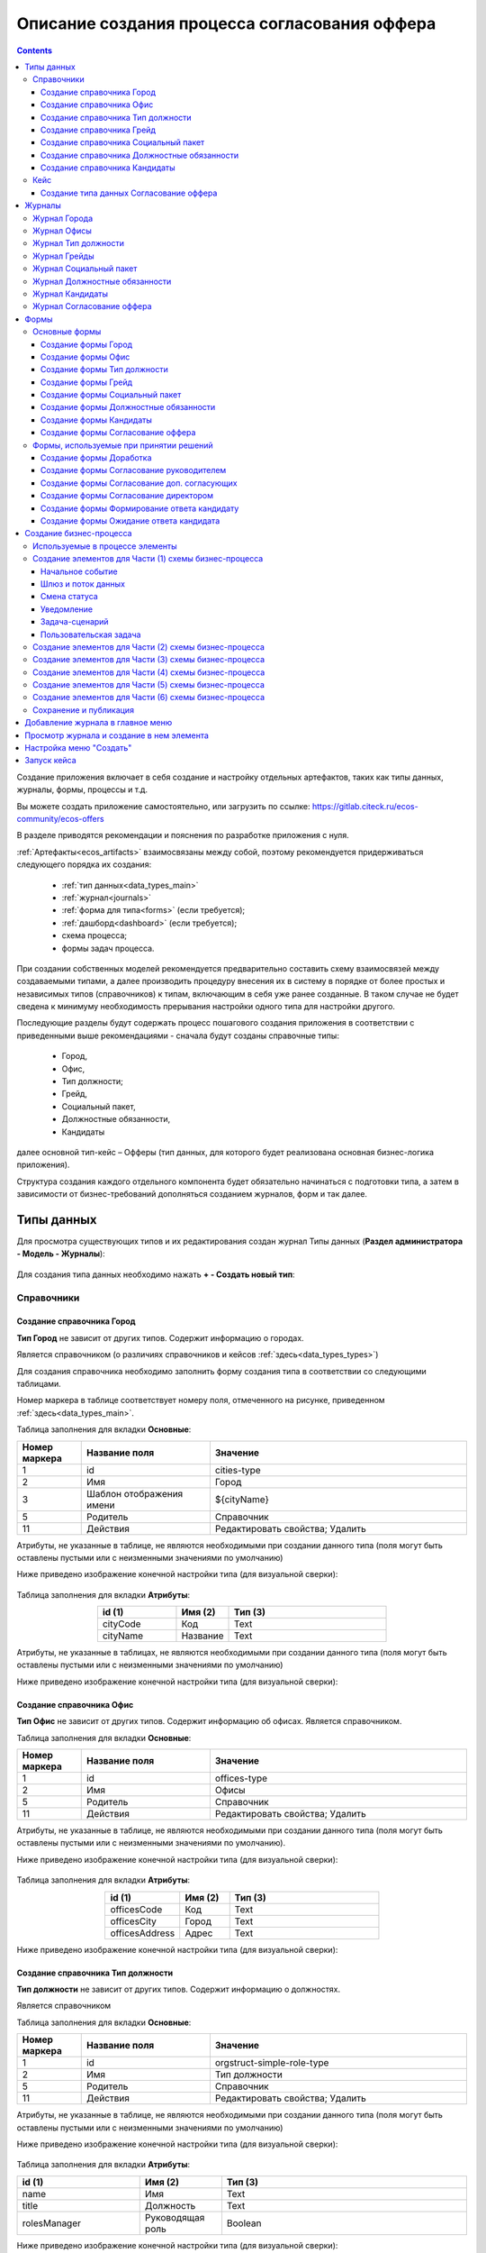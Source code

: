 Описание создания процесса согласования оффера
================================================

.. contents::
		:depth: 6


Создание приложения включает в себя создание и настройку отдельных артефактов, таких как типы данных, журналы, формы, процессы и т.д.

Вы можете создать приложение самостоятельно, или загрузить по ссылке: https://gitlab.citeck.ru/ecos-community/ecos-offers 

В разделе приводятся рекомендации и пояснения по разработке приложения с нуля.

:ref:`Артефакты<ecos_artifacts>` взаимосвязаны между собой, поэтому рекомендуется придерживаться следующего порядка их создания:

    - :ref:`тип данных<data_types_main>`

    - :ref:`журнал<journals>`

    - :ref:`форма для типа<forms>` (если требуется);

    - :ref:`дашборд<dashboard>` (если требуется);

    - схема процесса;

    - формы задач процесса.

При создании собственных моделей рекомендуется предварительно составить схему взаимосвязей между создаваемыми типами, а далее производить процедуру внесения их в систему в порядке от более простых и независимых типов (справочников) к типам, включающим в себя уже ранее созданные. В таком случае не будет сведена к минимуму необходимость прерывания настройки одного типа для настройки другого. 

Последующие разделы будут содержать процесс пошагового создания приложения в соответствии с приведенными выше рекомендациями -  сначала будут созданы справочные типы:

    - Город,

    - Офис,

    - Тип должности;

    - Грейд,

    - Социальный пакет,

    - Должностные обязанности,

    - Кандидаты

далее основной тип-кейс – Офферы (тип данных, для которого будет реализована основная бизнес-логика приложения).

Структура создания каждого отдельного компонента будет обязательно начинаться с подготовки типа, а затем в зависимости от бизнес-требований дополняться созданием журналов, форм и так далее.

.. _types_offer:

Типы данных
------------

Для просмотра существующих типов и их редактирования создан журнал Типы данных (**Раздел администратора - Модель - Журналы**):

 .. image:: _static/offer/type_new_1.png
       :width: 600
       :align: center

Для создания типа данных необходимо нажать **+ - Создать новый тип**:

 .. image:: _static/offer/type_new_2.png
       :width: 600
       :align: center

.. _dataset_sample:

Справочники
~~~~~~~~~~~~

Создание справочника Город
""""""""""""""""""""""""""""

**Тип Город** не зависит от других типов. Содержит информацию о городах.

Является справочником (о различиях справочников и кейсов :ref:`здесь<data_types_types>`)

Для создания справочника необходимо заполнить форму создания типа в соответствии со следующими таблицами.

Номер маркера в таблице соответствует номеру поля, отмеченного на рисунке, приведенном :ref:`здесь<data_types_main>`.

Таблица заполнения для вкладки **Основные**:

.. csv-table::
   :header: "Номер маркера", "Название поля", "Значение"
   :widths: 5, 10, 20
   :align: center
   :class: tight-table 

        1,id,cities-type
        2,Имя,Город
        3,Шаблон отображения имени,${cityName}
        5,Родитель,Справочник
        11,Действия, Редактировать свойства; Удалить

Атрибуты, не указанные в таблице, не являются необходимыми при создании данного типа (поля могут быть оставлены пустыми или с неизменными значениями по умолчанию)

Ниже приведено изображение конечной настройки типа (для визуальной сверки):

 .. image:: _static/offer/type_1.png
       :width: 600
       :align: center

Таблица заполнения для вкладки **Атрибуты**:

.. csv-table::
   :header: "id (1)", "Имя (2)", "Тип (3)"
   :widths: 15, 10, 30
   :align: center
   :class: tight-table 

        cityCode,Код,Text
        cityName,Название,Text

Атрибуты, не указанные в таблицах, не являются необходимыми при создании данного типа (поля могут быть оставлены пустыми или с неизменными значениями по умолчанию)

Ниже приведено изображение конечной настройки типа (для визуальной сверки):

 .. image:: _static/offer/type_2.png
       :width: 600
       :align: center

Создание справочника Офис
""""""""""""""""""""""""""""

**Тип Офис** не зависит от других типов. Содержит информацию об офисах. Является справочником. 

Таблица заполнения для вкладки **Основные**:

.. csv-table::
   :header: "Номер маркера", "Название поля", "Значение"
   :widths: 5, 10, 20
   :align: center
   :class: tight-table    

        1,id,offices-type
        2,Имя,Офисы
        5,Родитель,Справочник
        11,Действия, Редактировать свойства; Удалить

Атрибуты, не указанные в таблице, не являются необходимыми при создании данного типа (поля могут быть оставлены пустыми или с неизменными значениями по умолчанию).

Ниже приведено изображение конечной настройки типа (для визуальной сверки):

 .. image:: _static/offer/type_3.png
       :width: 600
       :align: center

Таблица заполнения для вкладки **Атрибуты**:

.. csv-table::
   :header: "id (1)", "Имя (2)", "Тип (3)"
   :widths: 15, 10, 30
   :align: center
   :class: tight-table 

        officesCode,Код,Text
        officesCity,Город,Text
        officesAddress,Адрес,Text

Ниже приведено изображение конечной настройки типа (для визуальной сверки):

 .. image:: _static/offer/type_4.png
       :width: 600
       :align: center

Создание справочника Тип должности
""""""""""""""""""""""""""""""""""""

**Тип должности** не зависит от других типов. Содержит информацию о должностях.

Является справочником 

Таблица заполнения для вкладки **Основные**:

.. csv-table::
   :header: "Номер маркера", "Название поля", "Значение"
   :widths: 5, 10, 20
   :align: center
   :class: tight-table 

        1,id,orgstruct-simple-role-type
        2,Имя,Тип должности
        5,Родитель,Справочник
        11,Действия, Редактировать свойства; Удалить

Атрибуты, не указанные в таблице, не являются необходимыми при создании данного типа (поля могут быть оставлены пустыми или с неизменными значениями по умолчанию)

Ниже приведено изображение конечной настройки типа (для визуальной сверки):

  .. image:: _static/offer/type_5.png
       :width: 600
       :align: center

Таблица заполнения для вкладки **Атрибуты**:

.. csv-table::
   :header: "id (1)", "Имя (2)", "Тип (3)"
   :widths: 15, 10, 30
   :align: center
   :class: tight-table 

        name,Имя,Text
        title,Должность,Text
        rolesManager,Руководящая роль,Boolean

Ниже приведено изображение конечной настройки типа (для визуальной сверки):

  .. image:: _static/offer/type_6.png
       :width: 600
       :align: center

Создание справочника Грейд
""""""""""""""""""""""""""""""""""""

**Тип Грейд** зависит от ранее созданного типа Типы должности (обратить внимание на задание ассоциативного атрибута). Содержит информацию о грейдах.

Является справочником. 

Таблица заполнения для вкладки **Основные**:

.. csv-table::
   :header: "Номер маркера", "Название поля", "Значение"
   :widths: 5, 10, 20
   :align: center
   :class: tight-table 

   1,id,hr-grades-type
   2,Имя,Грейды
   5,Родитель,Справочник
   11,Действия, Редактировать свойства; Удалить

Атрибуты, не указанные в таблице, не являются необходимыми при создании данного типа (поля могут быть оставлены пустыми или с неизменными значениями по умолчанию)

Ниже приведено изображение конечной настройки типа (для визуальной сверки):

  .. image:: _static/offer/type_7.png
       :width: 600
       :align: center

Таблица заполнения для вкладки **Атрибуты**:

.. csv-table::
   :header: "id (1)", "Имя (2)", "Тип (3)"
   :widths: 15, 10, 30
   :align: center
   :class: tight-table 

    gradesSimpleRoleTypeAssoc,Должность,Association По кнопке «Настроить» выбрать тип «Тип должности»
    gradesNumber,Номер,Text
    gradesRequirements,Требования к сотруднику,Text
    gradesResponsibilities,Обязанности,Text
    gradesSalary,Вилка оклада,Text
    gradesPrize,Премия,Text

Ниже приведено изображение конечной настройки типа (для визуальной сверки):

  .. image:: _static/offer/type_8.png
       :width: 600
       :align: center

Создание справочника Социальный пакет
""""""""""""""""""""""""""""""""""""""

**Тип Социальный пакет** не зависит от других типов. Содержит информацию о социальном пакете. Является справочником. 

Таблица заполнения для вкладки **Основные**:

.. csv-table::
   :header: "Номер маркера", "Название поля", "Значение"
   :widths: 5, 10, 20
   :align: center
   :class: tight-table 

   1,id,offer-social-package-type
   2,Имя,Социальный пакет
   5,Родитель,Справочник
   11,Действия, Редактировать свойства; Удалить

Атрибуты, не указанные в таблице, не являются необходимыми при создании данного типа (поля могут быть оставлены пустыми или с неизменными значениями по умолчанию).

Ниже приведено изображение конечной настройки типа (для визуальной сверки):

  .. image:: _static/offer/type_9.png
       :width: 600
       :align: center

Таблица заполнения для вкладки **Атрибуты**:

.. csv-table::
   :header: "id (1)", "Имя (2)", "Тип (3)"
   :widths: 15, 10, 30
   :align: center
   :class: tight-table 

    socialPackage,Соц.пакет,Text

Ниже приведено изображение конечной настройки типа (для визуальной сверки):

  .. image:: _static/offer/type_10.png
       :width: 600
       :align: center

Создание справочника Должностные обязанности
""""""""""""""""""""""""""""""""""""""""""""""

**Тип Должностные обязанности** не зависит от других типов. Содержит информацию о должностных обязанностях..

Является справочником. 

Таблица заполнения для вкладки **Основные**:

.. csv-table::
   :header: "Номер маркера", "Название поля", "Значение"
   :widths: 5, 10, 20
   :align: center
   :class: tight-table 

        1,id,offer-responsibilities-type
        2,Имя,Должностные обязанности
        5,Родитель,Справочник
        11,Действия, Редактировать свойства; Удалить

Атрибуты, не указанные в таблице, не являются необходимыми при создании данного типа (поля могут быть оставлены пустыми или с неизменными значениями по умолчанию)

Ниже приведено изображение конечной настройки типа (для визуальной сверки):

  .. image:: _static/offer/type_11.png
       :width: 600
       :align: center

Таблица заполнения для вкладки **Атрибуты**:

.. csv-table::
   :header: "id (1)", "Имя (2)", "Тип (3)"
   :widths: 15, 10, 30
   :align: center
   :class: tight-table 

        responsibilitiesSimpleRoleTypeAssoc,Должность,Association По кнопке «Настроить» выбрать тип «Должность»
        responsibilitiesSubordination,Подчинение,Text

Ниже приведено изображение конечной настройки типа (для визуальной сверки):

  .. image:: _static/offer/type_12.png
       :width: 600
       :align: center

Создание справочника Кандидаты
""""""""""""""""""""""""""""""""

**Тип Кандидаты** зависит от ранее созданного типа Города (обратить внимание на задание ассоциативного атрибута). Содержит информацию о кандидатах, рассматриваемых для выдачи оффера.

Является справочником.  

Таблица заполнения для вкладки **Основные**:

.. csv-table::
   :header: "Номер маркера", "Название поля", "Значение"
   :widths: 5, 10, 20
   :align: center
   :class: tight-table 

        1,id,offer-candidates-type
        2,Имя,Кандидаты
        5,Родитель,Справочник
        11,Действия, Редактировать свойства; Удалить

Атрибуты, не указанные в таблице, не являются необходимыми при создании данного типа (поля могут быть оставлены пустыми или с неизменными значениями по умолчанию).

Ниже приведено изображение конечной настройки типа (для визуальной сверки):

  .. image:: _static/offer/type_13.png
       :width: 600
       :align: center

Таблица заполнения для вкладки **Атрибуты**:

.. csv-table::
   :header: "id (1)", "Имя (2)", "Тип (3)"
   :widths: 15, 10, 30
   :align: center
   :class: tight-table 

        candidatesCode,Код,Text
        candidatesLastName,Фамилия,Text
        candidatesFirstName,Имя,Text
        candidatesMiddleName,Отчество,Text
        candidatesBirthDate,День рождения,Date
        candidatesGender,Пол,Text
        candidatesCityAssoc,Город,Association По кнопке «Настроить» выбрать тип «Город»

Ниже приведено изображение конечной настройки типа (для визуальной сверки):

  .. image:: _static/offer/type_14.png
       :width: 600
       :align: center

Кейс
~~~~~

Присваивать номер можно автоматически. Для этого необходимо задать и настроить шаблон нумерации.

Для просмотра существующих шаблонов нумерации и их редактирования создан журнал Шаблоны нумерации (**Раздел администратора - Модель – Шаблоны нумерации**):

  .. image:: _static/offer/counter/count_1.png
       :width: 600
       :align: center

Для создания типа данных необходимо нажать **+ - Создать новый шаблон**: 

  .. image:: _static/offer/counter/count_2.png
       :width: 600
       :align: center

Заполнить открывшуюся форму:

  .. image:: _static/offer/counter/count_3.png
       :width: 600
       :align: center

.. csv-table::
   :header: "Номер маркера", "Название поля", "Значение"
   :widths: 5, 10, 20
   :align: center
   :class: tight-table 

     1,id,hr-offer-number-template
     2,Name,Offer Number Template
     3,Counter key,hr-offer-counter


Создание типа данных Согласование оффера
"""""""""""""""""""""""""""""""""""""""""""

**Тип Согласование оффера** является типом-кейс и зависит от ранее созданных справочников (о различиях справочников и кейсов :ref:`здесь<data_types_types>`)

Таблица заполнения для вкладки **Основные**:

.. csv-table::
   :header: "Номер маркера", "Название поля", "Значение"
   :widths: 5, 10, 20
   :align: center
   :class: tight-table 

     1,id,offer-type
     2,Имя,Согласование оффера
     3,Шаблон отображения имени,Оффер №${registrationNumber|fmt("000000")}
     4,Описание,Согласование оффера
     5,Родитель,Кейс
     8,Шаблон нумерации,Выбрать созданный выше hr-offer-number-template
     11,Действия, Редактировать свойства; Удалить

Атрибуты, не указанные в таблице, не являются необходимыми при создании данного типа (поля могут быть оставлены пустыми или с неизменными значениями по умолчанию)

Номер маркера в таблице соответствует номеру поля, отмеченного на рисунке, приведенном :ref:`здесь<data_types_main>`.

Ниже приведено изображение конечной настройки типа (для визуальной сверки):

  .. image:: _static/offer/type_15.png
       :width: 600
       :align: center

Таблица заполнения для вкладки **Атрибуты**:

.. csv-table::
   :header: "id (1)", "Имя (2)", "Тип (3)"
   :widths: 15, 10, 30
   :align: center
   :class: tight-table 

          registrationNumber,Регистрационный номер,Text
          offerIssueDate,Дата создания,Date
          regNumberCounter,Счетчик регномера,Text
          initiator,Инициатор,Person
          offerCandidate,Кандидат,Person
          offerPosition,Должность,Association По кнопке «Настроить» выбрать тип «Тип должности»
          offerSubdivision,Подразделение,Authority
          offerGrade,Грейд,Association По кнопке «Настроить» выбрать тип «Грейды»:
          offerOffice,Офис,Association По кнопке «Настроить» выбрать тип «Офисы»:
          offerComment,Комментарий,Text
          offerChief,Руководитель,Authority
          offerAdditionalChief,Доп. согласующий,Authority
          offerFeedback,Фидбэк по собеседованиям,Text
          offerSalaryAndPrize,Зарплатная вилка и премия,Text
          offerSubordination,Подчинение,Text
          offerSalary,Оклад,Number
          offerPrize,Премия,Text
          offerSchedule,График работы,Text
          content,Содержимое,Content
          offerDateWork,Дата выхода на работу,Date
          offerTaskComment,Комментарий к задаче,Text
          offerApproveStage,Номер этапа согласования,Number
          offerTaskComment,Комментарий по офферу,Text

Ниже приведено изображение конечной настройки типа (для визуальной сверки):

  .. image:: _static/offer/type_16.png
       :width: 600
       :align: center

Для настройки шаблона нумерации перейти:

  .. image:: _static/offer/counter/count_4.png
       :width: 600
       :align: center

Выбрать **тип** и **Storing type** как показано в примере, в поле **Template** заполнить **${_docNum|fmt("000000")}**, нажать **«Подтвердить»**.

  .. image:: _static/offer/counter/count_5.png
       :width: 600
       :align: center

.. _roles_offer:

Таблица заполнения для вкладки **Роли**:

.. csv-table::
   :header: "id (1)", "Название логики (2)", "Участники роли(3)", "Атрибуты(4)"
   :widths: 15, 10, 30, 30
   :align: center
   :class: tight-table 

          offer-initiator-role,Инициатор,Нет,Инициатор
          offer-chief-role,Руководитель,Нет,Руководитель
          offer-additional-chief-role,Доп. согласующий,Нет, Доп. согласующий
          offer-director-role,Директор, По кнопке «Выбрать» сотрудника из оргструктуры,
          offer-technologist-role,Технолог, По кнопке «Выбрать» сотрудника из оргструктуры,

Ниже приведено изображение конечной настройки типа (для визуальной сверки):

  .. image:: _static/offer/type_17.png
       :width: 600
       :align: center

Таблица заполнения для вкладки **Статусы**:

.. csv-table::
   :header: "id (1)", "Название логики (2)"
   :widths: 15, 10
   :align: center
   :class: tight-table 

          draft,Черновик
          hr-offer-approve,Согласование руководителем
          hr-offer-director-approve,Согласование директором
          hr-offer-additionaly-approve,Согласование доп. согласующим
          hr-offer-rework,Доработка
          hr-offer-feedback,Формирование ответа кандидату
          hr-offer-feedback-from-candidate,Ожидание ответа от кандидата
          hr-offer-reject,Кандидату отказано
          hr-offer-accept-offer,Оффер принят
          hr-offer-reject-offer,Оффер не принят

Ниже приведено изображение конечной настройки типа (для визуальной сверки):

  .. image:: _static/offer/type_18.png
       :width: 600
       :align: center

Для типа данных доступны :ref:`автоматически генерируемая форма и журнал<auto_journal_form>`

Ниже приведена информация по ручному созданию журналов и форм.


Журналы
--------

Для каждого созданного типа данных необходимо создать журнал. 

При создании типа данных по умолчанию создается связанный с ним журнал. Подробно об этом см. :ref:`Автоматически сгенерированный журнал<auto_journal>`

Ниже приведена информация по созданным журналам.

Журнал Города
~~~~~~~~~~~~~~~

Таблица заполнения для вкладки **Основные**:

.. csv-table::
   :header: "Номер маркера", "Название поля", "Значение"
   :widths: 15, 10, 10
   :align: center
   :class: tight-table 

     1,Идентификатор журнала,scan-cities
     2,Название журнала,Города
     3,Действия,Редактировать свойства; Удалить
     4,Тип данных,Город

.. csv-table::
   :header: "Id (5)", "Имя (6)", "Тип (3)"
   :widths: 15, 10, 10
   :align: center
   :class: tight-table 

     cityCode,Код,Текст
     cityName,Название,Текст

Ниже приведено изображение конечной настройки (для визуальной сверки):

  .. image:: _static/offer/journal_1.png
       :width: 600
       :align: center

Журнал Офисы
~~~~~~~~~~~~~~~~~~~~~~~~

Таблица заполнения для вкладки **Основные**:

.. csv-table::
   :header: "Номер маркера", "Название поля", "Значение"
   :widths: 15, 10, 10
   :align: center
   :class: tight-table 

     1,Идентификатор журнала,offer-offices-journal
     2,Название журнала,Офисы
     3,Действия,Редактировать свойства; Удалить
     4,Тип данных,Офисы

.. csv-table::
   :header: "Id (5)", "Имя (6)", "Тип (3)"
   :widths: 15, 10, 10
   :align: center
   :class: tight-table 

     officesCode,Код,Текст
     officesCity,Город,Текст
     officesAddress,Адрес,Текст

Ниже приведено изображение конечной настройки (для визуальной сверки):

  .. image:: _static/offer/journal_2.png
       :width: 600
       :align: center

Журнал Тип должности
~~~~~~~~~~~~~~~~~~~~~~~~~~~~~~~~

Таблица заполнения для вкладки **Основные**:

.. csv-table::
   :header: "Номер маркера", "Название поля", "Значение"
   :widths: 15, 10, 10
   :align: center
   :class: tight-table 

     1,Идентификатор журнала,orgstruct-simple-role-journal
     2,Название журнала,Тип должности
     3,Действия,Редактировать свойства; Удалить
     4,Тип данных,Тип должности

.. csv-table::
   :header: "Id (5)", "Имя (6)", "Тип (3)"
   :widths: 15, 10, 10
   :align: center
   :class: tight-table 

     name,Имя,Текст
     title,Должность,Текст
     rolesManager,Руководящая роль,Булево

Ниже приведено изображение конечной настройки (для визуальной сверки):

  .. image:: _static/offer/journal_3.png
       :width: 600
       :align: center

Журнал Грейды
~~~~~~~~~~~~~~~~~~~~~~~~~

Таблица заполнения для вкладки **Основные**:

.. csv-table::
   :header: "Номер маркера", "Название поля", "Значение"
   :widths: 15, 10, 10
   :align: center
   :class: tight-table 

     1,Идентификатор журнала,offer-grades-journal
     2,Название журнала,Грейды
     3,Действия,Редактировать свойства; Удалить
     4,Тип данных,Грейды

.. csv-table::
   :header: "Id (5)", "Имя (6)", "Тип (3)"
   :widths: 15, 10, 10
   :align: center
   :class: tight-table 

     gradesSimpleRoleTypeAssoc,Должность,Текст
     gradesNumber,Номер,Текст
     gradesRequirements,Требования к сотруднику,Текст
     gradesResponsibilities,Обязанности,Текст
     gradesSalary,Вилка окладов,Текст
     gradesPrize,Премия,Текст

Ниже приведено изображение конечной настройки (для визуальной сверки):

  .. image:: _static/offer/journal_4.png
       :width: 600
       :align: center

Журнал Социальный пакет
~~~~~~~~~~~~~~~~~~~~~~~~~~~~~~~~~~~

Таблица заполнения для вкладки **Основные**:

.. csv-table::
   :header: "Номер маркера", "Название поля", "Значение"
   :widths: 15, 10, 10
   :align: center
   :class: tight-table 

     1,Идентификатор журнала,offer-social-package-journal
     2,Название журнала,Социальный пакет
     3,Действия,Редактировать свойства; Удалить
     4,Тип данных,Социальный пакет

.. csv-table::
   :header: "Id (5)", "Имя (6)", "Тип (3)"
   :widths: 15, 10, 10
   :align: center
   :class: tight-table 

     socialPackage,Соц.пакет,Текст

Ниже приведено изображение конечной настройки (для визуальной сверки):

  .. image:: _static/offer/journal_5.png
       :width: 600
       :align: center

Журнал Должностные обязанности
~~~~~~~~~~~~~~~~~~~~~~~~~~~~~~~~~~~~~~~~~~

Таблица заполнения для вкладки **Основные**:

.. csv-table::
   :header: "Номер маркера", "Название поля", "Значение"
   :widths: 15, 10, 10
   :align: center
   :class: tight-table 

     1,Идентификатор журнала,offer-responsibilities-journal
     2,Название журнала,Должностные обязанности
     3,Действия,Редактировать свойства; Удалить
     4,Тип данных,Должностные обязанности

.. csv-table::
   :header: "Id (5)", "Имя (6)", "Тип (3)"
   :widths: 15, 10, 10
   :align: center
   :class: tight-table 

     responsibilitiesSimpleRoleTypeAssoc,Должность,Текст
     responsibilitiesSubordination,Подчинение,Текст

Ниже приведено изображение конечной настройки (для визуальной сверки):

  .. image:: _static/offer/journal_6.png
       :width: 600
       :align: center

Журнал Кандидаты
~~~~~~~~~~~~~~~~~~~~~~~~~~~~

Таблица заполнения для вкладки **Основные**:

.. csv-table::
   :header: "Номер маркера", "Название поля", "Значение"
   :widths: 15, 10, 10
   :align: center
   :class: tight-table 

     1,Идентификатор журнала,offer-candidates-journal
     2,Название журнала,Кандидаты
     3,Действия,Редактировать свойства; Удалить
     4,Тип данных,Кандидаты

.. csv-table::
   :header: "Id (5)", "Имя (6)", "Тип (3)"
   :widths: 15, 10, 10
   :align: center
   :class: tight-table 

     candidatesCode,Код,Текст
     candidatesLastName,Фамилия,Текст
     candidatesFirstName,Имя,Текст
     candidatesMiddleName,Отчество,Текст
     candidatesBirthDate,Дата рождения,Дата
     candidatesGender,Пол,Текст
     candidatesCityAssoc,Город,Ассоциация

Ниже приведено изображение конечной настройки (для визуальной сверки):

  .. image:: _static/offer/journal_7.png
       :width: 600
       :align: center

Журнал Согласование оффера
~~~~~~~~~~~~~~~~~~~~~~~~~~~~~~~~~~~~~

Таблица заполнения для вкладки **Основные**:

.. csv-table::
   :header: "Номер маркера", "Название поля", "Значение"
   :widths: 15, 10, 10
   :align: center
   :class: tight-table 

     1,Идентификатор журнала,offer-journal
     2,Название журнала,Согласование оффера
     3,Действия,Редактировать свойства; Удалить
     4,Тип данных,Согласование оффера

.. csv-table::
   :header: "Id (5)", "Имя (6)", "Тип (3)"
   :widths: 15, 10, 10
   :align: center
   :class: tight-table 

     _created,Дата создания,Дата
     registrationNumber,Регистрационный номер,Текст
     offerCandidate,Кандидат,Ассоциация
     offerPosition,Должность,Ассоциация
     offerSubdivision,Подразделение,Ассоциация
     offerGrade,Грейд,Ассоциация
     initiator,Инициатор,Группа или человек

Ниже приведено изображение конечной настройки (для визуальной сверки):

  .. image:: _static/offer/journal_8.png
       :width: 600
       :align: center

Формы
-------

Далее для созданных типов данных создаем формы в редакторе форм. 

При создании типа данных по умолчанию создается связанная с ними форма. Подробно об этом см. :ref:`Автоматически сгенерированная форма<auto_form>`

Ниже приведена информация по созданным формам.

Подробно о:

     - :ref:`формах<forms>`, 
     - :ref:`редакторе форм<form_builder>`, 
     - :ref:`компонентах формы<form_components>`,
     - :ref:`примерах компонент<form_examples>` 

Для просмотра существующих форм и их редактирования создан журнал **Формы** (**Раздел администратора - Конфигурация UI - Формы**):

 .. image:: _static/offer/form_new_1.png
       :width: 600
       :align: center

Для создания формы необходимо нажать **+ - Создать форму**:

 .. image:: _static/offer/form_new_2.png
       :width: 600
       :align: center

Основные формы
~~~~~~~~~~~~~~~~~

Создание формы Город
""""""""""""""""""""""""

.. csv-table::
   :header: "Номер маркера", "Название поля", "Значение"
   :widths: 15, 10, 10
   :align: center
   :class: tight-table 

     1,Идентификатор формы,cities-form
     2,Название формы,Город
     3,Ключ формы,cities-form
     4,Редактируемый тип данных,Город

Ниже приведено изображение конечной настройки (для визуальной сверки):

  .. image:: _static/offer/form_1.png
       :width: 600
       :align: center

Нажать кнопку **«Редактировать форму»**. Чтобы добавить компонент в форму, перетащите компонент из левого столбца в нужное место в форме:

Пример формы:

  .. image:: _static/offer/form_2.png
       :width: 600
       :align: center

Компоненты формы:

.. csv-table::
   :header: "Название поля", "Имя свойства", "Наименование компонента"
   :widths: 15, 10, 10
   :align: center
   :class: tight-table 

     ,Колонки формы,:ref:`Table Component<Table>`
     cityCode,cityCode,:ref:`Text Field Component<sample_text_field_component>`
     cityName,cityCode,Text Field Component


Создание формы Офис
""""""""""""""""""""

.. csv-table::
   :header: "Номер маркера", "Название поля", "Значение"
   :widths: 15, 10, 10
   :align: center
   :class: tight-table 

     1,Идентификатор формы,offer-offices-form
     2,Название формы,Офисы
     3,Ключ формы,offer-offices-form
     4,Редактируемый тип данных,Офисы

Ниже приведено изображение конечной настройки (для визуальной сверки):

  .. image:: _static/offer/form_3.png
       :width: 600
       :align: center

Пример формы:

  .. image:: _static/offer/form_4.png
       :width: 600
       :align: center

Компоненты формы:

.. csv-table::
   :header: "Название поля", "Имя свойства", "Наименование компонента"
   :widths: 15, 10, 10
   :align: center
   :class: tight-table 

     ,Колонки формы,:ref:`Columns Component<sample_columns_component>`
     Код,officesCode,Text Field Component
     Город,officesCity,Text Field Component
     Адрес,officesAddress,Text Field Component


Создание формы Тип должности
""""""""""""""""""""""""""""""

.. csv-table::
   :header: "Номер маркера", "Название поля", "Значение"
   :widths: 15, 10, 10
   :align: center
   :class: tight-table 

     1,Идентификатор формы,orgstruct-simple-role-form
     2,Название формы,Тип должности
     3,Ключ формы,orgstruct-simple-role-form
     4,Редактируемый тип данных,Тип должности

Ниже приведено изображение конечной настройки (для визуальной сверки):

  .. image:: _static/offer/form_5.png
       :width: 600
       :align: center

Пример формы:

  .. image:: _static/offer/form_6.png
       :width: 600
       :align: center

Компоненты формы:

.. csv-table::
   :header: "Название поля", "Имя свойства", "Наименование компонента"
   :widths: 15, 10, 10
   :align: center
   :class: tight-table 

     ,Колонки формы,Columns Component
     Имя,name,Text Field Component
     Заголовок,title,Text Field Component
     Руководящая должность,rolesManager,:ref:`Checkbox Component<Checkbox>`


Создание формы Грейд
"""""""""""""""""""""""

.. csv-table::
   :header: "Номер маркера", "Название поля", "Значение"
   :widths: 15, 10, 10
   :align: center
   :class: tight-table 

     1,Идентификатор формы,hr-grades-form
     2,Название формы,Грейды
     3,Ключ формы,hr-grades-form
     4,Редактируемый тип данных,Грейды

Ниже приведено изображение конечной настройки (для визуальной сверки):

  .. image:: _static/offer/form_7.png
       :width: 600
       :align: center

Пример формы:

  .. image:: _static/offer/form_8.png
       :width: 600
       :align: center

Компоненты формы:

.. csv-table::
   :header: "Название поля", "Имя свойства", "Наименование компонента"
   :widths: 15, 10, 10
   :align: center
   :class: tight-table 

     ,Колонки формы,Columns Component
     Должность,gradesSimpleRoleTypeAssoc,:ref:`Select Journal Component<sample_select_journal_component>`
     Номер,gradesNumber,Text Field Component
     Требования к сотруднику,gradesRequirements,Text Field Component
     Обязанности,gradesResponsibilities,Text Field Component
     Вилка оклада,gradesSalary,Text Field Component
     Премия,gradesPrize,Text Field Component

Создание формы Социальный пакет
"""""""""""""""""""""""""""""""""

.. csv-table::
   :header: "Номер маркера", "Название поля", "Значение"
   :widths: 15, 10, 10
   :align: center
   :class: tight-table 

     1,Идентификатор формы,offer-social-package-form
     2,Название формы,Социальный пакет
     3,Ключ формы,offer-social-package-form
     4,Редактируемый тип данных,Социальный пакет

Ниже приведено изображение конечной настройки (для визуальной сверки):

  .. image:: _static/offer/form_9.png
       :width: 600
       :align: center

Пример формы:

  .. image:: _static/offer/form_10.png
       :width: 600
       :align: center

Компоненты формы:

.. csv-table::
   :header: "Название поля", "Имя свойства", "Наименование компонента"
   :widths: 15, 10, 10
   :align: center
   :class: tight-table 

     ,Колонки формы,Columns Component
     Название,socialPackage,Text Field Component


Создание формы Должностные обязанности
"""""""""""""""""""""""""""""""""""""""

.. csv-table::
   :header: "Номер маркера", "Название поля", "Значение"
   :widths: 15, 10, 10
   :align: center
   :class: tight-table 

     1,Идентификатор формы,offer-responsibilities-form
     2,Название формы,Responsibilities Form
     3,Ключ формы,offer-responsibilities-form
     4,Редактируемый тип данных,Должностные обязанности

Ниже приведено изображение конечной настройки (для визуальной сверки):

  .. image:: _static/offer/form_11.png
       :width: 600
       :align: center

Пример формы:

  .. image:: _static/offer/form_12.png
       :width: 600
       :align: center

Компоненты формы:

.. csv-table::
   :header: "Название поля", "Имя свойства", "Наименование компонента"
   :widths: 15, 10, 10
   :align: center
   :class: tight-table 

     ,Колонки формы,Columns Component
     Должность,gradesSimpleRoleTypeAssoc,Select Journal Component
     Подчинение,responsibilitiesSubordination,Text Field Component

Создание формы Кандидаты
""""""""""""""""""""""""""

.. csv-table::
   :header: "Номер маркера", "Название поля", "Значение"
   :widths: 15, 10, 10
   :align: center
   :class: tight-table 

     1,Идентификатор формы,offer-candidates-form
     2,Название формы,Candidates Form
     3,Ключ формы,offer-candidates-form
     4,Редактируемый тип данных,Кандидаты

Ниже приведено изображение конечной настройки (для визуальной сверки):

  .. image:: _static/offer/form_13.png
       :width: 600
       :align: center

Пример формы:

  .. image:: _static/offer/form_14.png
       :width: 600
       :align: center

Компоненты формы:

.. list-table::
      :widths: 5 10 20
      :header-rows: 1
      :align: center
      :class: tight-table 
      
      * - Название поля
        - Имя свойства
        - Наименование компонента
      * - |
        - Колонки формы
        - Columns Component
      * - Код
        - candidatesCode
        - Text Field Component
      * - Фамилия
        - candidatesLastName
        - Text Field Component
      * - Имя
        - candidatesFirstName
        - Text Field Component
      * - Отчество
        - candidatesMiddleName
        - Text Field Component
      * - Дата рождения
        - candidatesBirthDate
        - :ref:`Date / Time Component<sample_date_time_component>`
      * - Пол
        - candidatesGender
        - :ref:`ECOS Select Component<sample_ecos_select_component>` 

               .. image:: _static/offer/form_17.png
                    :width: 300
                    :align: center
      * - Город
        - candidatesCityAssoc
        - Select Journal Component

Кнопки для форм, созданных выше:

.. list-table::
      :widths: 10 50
      :align: center
      :class: tight-table 

      * - Отменить
        - |

               .. image:: _static/offer/form_18.png
                    :width: 400
                    :align: center

      * - Сохранить
        - |

               .. image:: _static/offer/form_19.png
                    :width: 400
                    :align: center

Для отображения кнопки на всю ширину ячейки необходимо на вкладке **"Вид"** выставить чекбокс **"Блокировать"**:

  .. image:: _static/offer/form_48.png
       :width: 600
       :align: center

Создание формы Согласование оффера
""""""""""""""""""""""""""""""""""""

.. csv-table::
   :header: "Номер маркера", "Название поля", "Значение"
   :widths: 15, 10, 10
   :align: center
   :class: tight-table 

     1,Идентификатор формы,offer-form
     2,Название формы,Offer Form
     3,Ключ формы,offer-form
     4,Редактируемый тип данных,Согласование оффера

Ниже приведено изображение конечной настройки (для визуальной сверки):

  .. image:: _static/offer/form_15.png
       :width: 600
       :align: center

Пример формы:

  .. image:: _static/offer/form_16.png
       :width: 600
       :align: center

Компоненты формы:

.. csv-table::
   :header: "Название поля", "Имя свойства", "Наименование компонента"
   :widths: 15, 10, 10
   :align: center
   :class: tight-table 

     ,Заголовок,:ref:`Panel Component<sample_panel_component>`
     ,Колонки формы,Columns Component
     Регистрационный номер,registrationNumber,Text Field Component
     Присвоить номер,generateNumber,Checkbox Component
     Дата создания,_created (для автоматического ввода даты создания документа),Date / Time Component
     Комментарий по результатам,offerTaskComment,:ref:`Text Area Component<Text_Area>`
     initiator,initiator,Select Orgstruct Component
     Кандидат,offerCandidate,Select Journal Component
     Должность,offerPosition,Select Journal Component
     Подразделение,offerSubdivision,:ref:`Select Orgstruct Component<sample_select_orgstruct_component>`
     Грейд,offerGrade,Select Journal Component
     Руководитель,offerChief,Select Orgstruct Component
     Офис,offerOffice,Select Journal Component
     Доп.согласующий,offerAdditionalChief,Select Orgstruct Component
     Комментарий,offerComment,Text Area Component
     Зарплатная вилка и премия,offerSalaryForkAndPrize,Text Field Component
     Подчинение,offerSubordinationAtr,Text Field Component
     Фидбэк по собеседованиям,offerFeedback,Text Area Component
     Оклад,offerSalary,:ref:`Number Component<Number>`
     Премия,offerPrize,Text Field Component
     График работы,offerSchedule,Text Field Component
     Дата выхода на работу,offerDateWork,Date / Time Component
     Файлы,content,:ref:`File Component<File_>`

.. list-table::
      :widths: 10 50
      :align: center
      :class: tight-table 

      * - Отменить
        - |

               .. image:: _static/offer/form_20.png
                    :width: 400
                    :align: center

      * - Создать
        - |

               .. image:: _static/offer/form_21.png
                    :width: 400
                    :align: center

      * - Сохранить (как черновик)
        - |

               .. image:: _static/offer/form_22.png
                    :width: 400
                    :align: center

Формы, используемые при принятии решений
~~~~~~~~~~~~~~~~~~~~~~~~~~~~~~~~~~~~~~~~~

Создание формы Доработка
"""""""""""""""""""""""""""

.. csv-table::
   :header: "Номер маркера", "Название поля", "Значение"
   :widths: 15, 10, 10
   :align: center
   :class: tight-table 

      1,Идентификатор формы,offer-form-rework
      2,Название формы,Offer Form Rework
      3,Ключ формы,offer_form_rework
      4,Редактируемый тип данных,Нет

Ниже приведено изображение конечной настройки (для визуальной сверки):

  .. image:: _static/offer/form_23.png
       :width: 600
       :align: center

Пример формы:

  .. image:: _static/offer/form_24.png
       :width: 600
       :align: center


Компоненты формы:

.. csv-table::
   :header: "Название поля", "Имя свойства", "Наименование компонента"
   :widths: 15, 10, 10
   :align: center
   :class: tight-table 

      ,Колонки формы,Columns Component
      Комментарий руководителя,chiefApproveComment,Text Area Component
      Комментарий Директора,dirApproveComment,Text Area Component
      Комментарий,reworkComment,Text Area Component

Кнопка Done:

  .. image:: _static/offer/form_25.png
       :width: 400
       :align: center

Создание формы Согласование руководителем
"""""""""""""""""""""""""""""""""""""""""""""

.. csv-table::
   :header: "Номер маркера", "Название поля", "Значение"
   :widths: 15, 10, 10
   :align: center
   :class: tight-table 

      1,Идентификатор формы,offer-form-approve
      2,Название формы,Offer Form Approve
      3,Ключ формы,hr_offer_form_approve
      4,Редактируемый тип данных,Согласование оффера

Ниже приведено изображение конечной настройки (для визуальной сверки):

  .. image:: _static/offer/form_26.png
       :width: 600
       :align: center

Пример формы:

  .. image:: _static/offer/form_27.png
       :width: 600
       :align: center


Компоненты формы:

.. csv-table::
   :header: "Название поля", "Имя свойства", "Наименование компонента"
   :widths: 15, 10, 10
   :align: center
   :class: tight-table 

      ,Колонки формы,Columns Component
      Комментарий доп. согласующего,addApproveComment,Text Area Component
      Комментарий после доработки,reworkComment,Text Area Component
      Комментарий,chiefApproveComment,Text Area Component

Кнопки формы:

.. list-table::
      :widths: 10 50
      :align: center
      :class: tight-table 

      * - Reject
        - |

               .. image:: _static/offer/form_28.png
                    :width: 400
                    :align: center

      * - Rework
        - |

               .. image:: _static/offer/form_29.png
                    :width: 400
                    :align: center

      * - Submit
        - |

               .. image:: _static/offer/form_30.png
                    :width: 400
                    :align: center


Создание формы Согласование доп. согласующих
"""""""""""""""""""""""""""""""""""""""""""""

.. csv-table::
   :header: "Номер маркера", "Название поля", "Значение"
   :widths: 15, 10, 10
   :align: center
   :class: tight-table 

        1,Идентификатор формы,offer-form-add-approve
        2,Название формы,Offer Form Add Approve
        3,Ключ формы,offer_form_add_approve
        4,Редактируемый тип данных,Нет

Ниже приведено изображение конечной настройки (для визуальной сверки):

  .. image:: _static/offer/form_31.png
       :width: 600
       :align: center

Пример формы:

  .. image:: _static/offer/form_32.png
       :width: 600
       :align: center


Компоненты формы:

.. csv-table::
   :header: "Название поля", "Имя свойства", "Наименование компонента"
   :widths: 15, 10, 10
   :align: center
   :class: tight-table 

      ,Колонки формы,Columns Component
      Комментарий руководителя,chiefApproveComment,Text Area Component
      Комментарий,addApproveComment,Text Area Component

Кнопки формы:

.. list-table::
      :widths: 10 50
      :align: center
      :class: tight-table 

      * - Reject
        - |

               .. image:: _static/offer/form_33.png
                    :width: 400
                    :align: center

      * - Submit
        - |

               .. image:: _static/offer/form_34.png
                    :width: 400
                    :align: center


Создание формы Согласование директором
"""""""""""""""""""""""""""""""""""""""""""""

.. csv-table::
   :header: "Номер маркера", "Название поля", "Значение"
   :widths: 15, 10, 10
   :align: center
   :class: tight-table 

      1,Идентификатор формы,offer-director-form-approve
      2,Название формы,Offer Director Form Approve
      3,Ключ формы,offer_director_form_approve
      4,Редактируемый тип данных,Согласование оффера

Ниже приведено изображение конечной настройки (для визуальной сверки):

  .. image:: _static/offer/form_35.png
       :width: 600
       :align: center

Пример формы:

  .. image:: _static/offer/form_36.png
       :width: 600
       :align: center


Компоненты формы:

.. csv-table::
   :header: "Название поля", "Имя свойства", "Наименование компонента"
   :widths: 15, 10, 10
   :align: center
   :class: tight-table 

      ,Колонки формы,Columns Component
      Комментарий руководителя,chiefApproveComment,Text Area Component
      Комментарий доп. согласующего,addApproveComment,Text Area Component
      Комментарий после доработки,reworkComment,Text Area Component
      Комментарий,addApproveComment,Text Area Component

Кнопки формы:

.. list-table::
      :widths: 10 50
      :align: center
      :class: tight-table 

      * - Reject
        - |

               .. image:: _static/offer/form_37.png
                    :width: 400
                    :align: center

      * - Rework
        - |

               .. image:: _static/offer/form_38.png
                    :width: 400
                    :align: center
      
      * - Submit
        - |

               .. image:: _static/offer/form_39.png
                    :width: 400
                    :align: center


Создание формы Формирование ответа кандидату
"""""""""""""""""""""""""""""""""""""""""""""

.. csv-table::
   :header: "Номер маркера", "Название поля", "Значение"
   :widths: 15, 10, 10
   :align: center
   :class: tight-table 

      1,Идентификатор формы,offer-form-feedback
      2,Название формы,Offer Form Feedback
      3,Ключ формы,offer_form_feedback
      4,Редактируемый тип данных,нет

Ниже приведено изображение конечной настройки (для визуальной сверки):

  .. image:: _static/offer/form_40.png
       :width: 600
       :align: center

Пример формы:

  .. image:: _static/offer/form_41.png
       :width: 600
       :align: center


Компоненты формы:

.. csv-table::
   :header: "Название поля", "Имя свойства", "Наименование компонента"
   :widths: 15, 10, 10
   :align: center
   :class: tight-table 

      ,Колонки формы,Columns Component
      Комментарий директора,dirApproveComment,Text Area Component
      Comment,offerTaskComment,Text Area Component

Кнопки формы:

.. list-table::
      :widths: 10 50
      :align: center
      :class: tight-table 

      * - Send Reject
        - |

               .. image:: _static/offer/form_42.png
                    :width: 400
                    :align: center

      * - Send Offer
        - |

               .. image:: _static/offer/form_43.png
                    :width: 400
                    :align: center

Создание формы Ожидание ответа кандидата
"""""""""""""""""""""""""""""""""""""""""""""

.. csv-table::
   :header: "Номер маркера", "Название поля", "Значение"
   :widths: 15, 10, 10
   :align: center
   :class: tight-table 

      1,Идентификатор формы,offer-form-feedback-from-candidate
      2,Название формы,Offer Form Feedback From Candidate
      3,Ключ формы,offer_form_feedback_from_candidate
      4,Редактируемый тип данных,нет

Ниже приведено изображение конечной настройки (для визуальной сверки):

  .. image:: _static/offer/form_44.png
       :width: 600
       :align: center

Пример формы:

  .. image:: _static/offer/form_45.png
       :width: 600
       :align: center


Компоненты формы:

.. csv-table::
   :header: "Название поля", "Имя свойства", "Наименование компонента"
   :widths: 15, 10, 10
   :align: center
   :class: tight-table 

      ,Колонки формы,Columns Component
      Комментарий,offerTaskComment,Text Area Component
      Комментарий по результатам,_ECM_offerTaskComment,Text Area Component

Кнопки формы:

.. list-table::
      :widths: 10 50
      :align: center
      :class: tight-table 

      * - Reject Offer
        - |

               .. image:: _static/offer/form_46.png
                    :width: 400
                    :align: center

      * - Accept Offer
        - |

               .. image:: _static/offer/form_47.png
                    :width: 400
                    :align: center      


Создание бизнес-процесса
-------------------------

С использованием созданных ранее типов данных, форм настраиваем бизнес-процесс согласования оффера:

  .. image:: _static/offer/scheme/diagram_00.png
       :width: 800
       :align: center

Для наглядности описания разобьем процесс на **6 частей**. И рассмотрим каждую часть подробно.

На примере **1 части** рассмотрим подробное создание элементов, для частей **2-5** будт приведены изображения конечной настройки элементов.

Для просмотра существующих бизнес-процессов и их редактирования необходимо перейти в левом меню в пункт **«Редактор бизнес-процессов»**:

  .. image:: _static/offer/bp_new.png
       :width: 600
       :align: center

Для создания процесса необходимо нажать **«+ - Создать camunda процесс»**:

  .. image:: _static/offer/bp_new_1.png
       :width: 600
       :align: center

Подробно можно ознакомиться с:

     - :ref:`редактором бизнес-процесса<modeller_bp>`, 
     - :ref:`созданием бизнес-процесса<new_bp>`, 
     - :ref:`компонентами конструктора<form_builder>`, 

Заполнение формы создания бизнес-процесса "Согласование оффера":

  .. image:: _static/offer/process_form.png
       :width: 600
       :align: center

где 

.. list-table:: 
      :widths: 10 20 30
      :header-rows: 1
      :align: center
      :class: tight-table 

      * - Номер маркера
        - Название поля
        - Значение
      * - 1
        - **Идентификатор**
        - hr-offer-process
      * - 2
        - **Имя**
        - hr-offer-process
      * - 3
        - **Ecos Type**
        - выбрать созданный ранее тип данных **"Согласование оффера (hr-offer-type)"** 
      * - 4
        - **Раздел**
        -  не заполнять, сохранение произойдет автоматически в раздел "По умолчанию".
      * - 5
        - **Форма**
        - не указывать
      * - 6
        - **Включен**
        - флаг выставлен
      * - 7
        - **Автоматический старт процесса**
        - флаг выставлен


Используемые в процессе элементы
~~~~~~~~~~~~~~~~~~~~~~~~~~~~~~~~~~

.. list-table::
      :widths: 10 50
      :align: center
      :class: tight-table 

      * - 
               .. image:: _static/offer/bpform/bpform_1.png
                    :width: 50
                    :align: center
        - Начальное событие
  
      * - 
               .. image:: _static/offer/bpform/bpform_2.png
                    :width: 50
                    :align: center
        - :ref:`Шлюз<gateways>` и :ref:`поток управления<sequential flow>`
      * - 
               .. image:: _static/offer/bpform/bpform_3.png
                    :width: 50
                    :align: center
        - :ref:`Пользовательская задача<user_task>`
      * - 
               .. image:: _static/offer/bpform/bpform_4.png
                    :width: 50
                    :align: center
        - :ref:`Уведомление<notification>`
      * - 
               .. image:: _static/offer/bpform/bpform_5.png
                    :width: 50
                    :align: center
        - :ref:`Смена статуса<set_status>`
      * - 
               .. image:: _static/offer/bpform/bpform_6.png
                    :width: 50
                    :align: center
        - :ref:`Задача сценарий<script_task>`
      * - 
               .. image:: _static/offer/bpform/bpform_7.png
                    :width: 50
                    :align: center
        - Завершающее событие

Создание элементов для Части (1) схемы бизнес-процесса
~~~~~~~~~~~~~~~~~~~~~~~~~~~~~~~~~~~~~~~~~~~~~~~~~~~~~~~~~~

**Часть (1)** схемы бизнес-процесса:

 .. image:: _static/offer/scheme/scheme_1.png
       :width: 600
       :align: center


Начальное событие
"""""""""""""""""

Начальное событие **(1) на схеме** задается по умолчанию элементом:

 .. image:: _static/offer/bmpn09.png
       :width: 600
       :align: center

**ID элемента** Система указывает автоматически для всех создаваемых элементов.

Шлюз и поток данных
"""""""""""""""""""

 .. image:: _static/offer/bmpn10.png
       :width: 400
       :align: center

Для шлюза **(2) на схеме** укажите **Имя**:

 .. image:: _static/offer/bmpn10_1.png
       :width: 500
       :align: center

Поток управления используется для связи элементов потока BPMN (событий, процессов, шлюзов).

Поток управления (стрелка) отображает ход выполнения процесса. 

 .. image:: _static/offer/bmpn10а.png
       :width: 300
       :align: center

Далее ведите стрелку к необходимому элементу. Для потока можно указать тип условия. 

Для шлюза, созданного выше:

**Поток «Нет»**:

               .. image:: _static/offer/bpflow/bpflow_1.png
                    :width: 400
                    :align: center
          
Текст скипта:
          
               .. code-block::

                    var offerChief = document.load('_roles.assigneesOf.offer-chief-role');
                    var director = document.load('_roles.assigneesOf.offer-director-role');

                    value= offerChief!=director;

**Поток «Да»**:

               .. image:: _static/offer/bpflow/bpflow_2.png
                    :width: 400
                    :align: center
          
Текст скипта:
          
               .. code-block::

                    var offerChief = document.load('_roles.assigneesOf.offer-chief-role');
                    var director = document.load('_roles.assigneesOf.offer-director-role');


                    value = offerChief==director;

Для следующего шлюза **3 на схеме**:

.. list-table::
      :widths: 10 50
      :align: center
      :class: tight-table 

      * - 
               .. image:: _static/offer/bpform/bpform_13.png
                    :width: 100
                    :align: center

        - 
               .. image:: _static/offer/bpform/bpform_14.png
                    :width: 400
                    :align: center

      * - **Поток "Начало процесса"**
        - 
               .. image:: _static/offer/bpflow/bpflow_3.png
                    :width: 400
                    :align: center

Смена статуса
"""""""""""""""

**4 на схеме**

 .. image:: _static/offer/bmpn35.png
       :width: 600
       :align: center

|

 .. image:: _static/offer/bmpn35_1.png
       :width: 600
       :align: center

.. list-table::
      :widths: 5 5
      :align: center
      :class: tight-table 

      * - Указать **Имя**

        - 
               .. image:: _static/offer/bmpn36.png
                :width: 300
                :align: center

      * - Выбрать **статус**

        - 
               .. image:: _static/offer/bmpn37.png
                :width: 300
                :align: center

:ref:`Подробно об установке статуса<set_status>`

Уведомление
""""""""""""

**5 на схеме**

 .. image:: _static/offer/bmpn11.png
       :width: 600
       :align: center

|

 .. image:: _static/offer/bmpn11_1.png
       :width: 600
       :align: center

.. list-table::
      :widths: 5 5
      :align: center
      :class: tight-table 

      * - | Указать **Имя**, 
          | выбрать **Тип уведомления**

        - 
               .. image:: _static/offer/bmpn12.png
                :width: 300
                :align: center

      * - | Выбрать шаблон, 
          | или указать **Заголовок** и **тело сообщения**

        - 
               .. image:: _static/offer/bmpn13.png
                :width: 300
                :align: center

         |

               .. image:: _static/offer/bmpn14.png
                :width: 300
                :align: center
         
      * - Получатели выбираются из списка ролей, заполненных в :ref:`типе данных<roles_offer>`
        - 
               .. image:: _static/offer/bmpn15.png
                :width: 300
                :align: center

         |

               .. image:: _static/offer/bmpn16.png
                :width: 300
                :align: center   


Задача-сценарий
""""""""""""""""

**6 на схеме**

 .. image:: _static/offer/bmpn17.png
       :width: 600
       :align: center

|

 .. image:: _static/offer/bmpn17_1.png
       :width: 600
       :align: center

.. list-table::
      :widths: 5 5
      :align: center
      :class: tight-table 

      * - Указать **Имя**

        - 
               .. image:: _static/offer/bmpn18.png
                :width: 300
                :align: center

      * - Указать **скрипт**

        - 
               .. image:: _static/offer/bmpn19.png
                :width: 300
                :align: center
           
           | Текст скипта:
          
               .. code-block::

                    execution.removeVariable('chiefApproveComment'); 

:ref:`Подробно о скриптах<script_task>`

Пользовательская задача
"""""""""""""""""""""""

**7 на схеме**

 .. image:: _static/offer/bmpn20.png
       :width: 600
       :align: center

|

 .. image:: _static/offer/bmpn20_1.png
       :width: 600
       :align: center


.. list-table::
      :widths: 5 5
      :align: center
      :class: tight-table 

      * - Указать **Имя**

        - 
               .. image:: _static/offer/bmpn21.png
                :width: 300
                :align: center

      * - Указать **Реципиентов** – исполнителей задачи, выбираются из списка ролей, заполненных :ref:`типе данных<roles_offer>`

        - 
               .. image:: _static/offer/bmpn22.png
                :width: 300
                :align: center
      * - | **Форма задачи** определяет то, что будет отображено при назначении задачи пользователю.
          | Если какие-то задачи могут совпадать, то можно использовать одинаковую форму, но если различаются, то, соответственно, формы разные.
          | Можно создать форму заранее и выбрать ее из списка или создать непосредственно из списка выбора (см. ниже)

        - 
               .. image:: _static/offer/bmpn23.png
                :width: 300
                :align: center

      * - | Выставить **приоритет задачи**, указать **результат задачи** – идентификатор и название.
          | Здесь и далее - исходящие варианты для потока управления доступны к выбору, если в пользовательской задаче добавлены результаты задачи.
          | См. ниже **(8)** в таблице.
        - 
               .. image:: _static/offer/bmpn24.png
                :width: 300
                :align: center

Создание формы, если она не была создана ранее:

 .. image:: _static/offer/bmpn25.png
       :width: 600
       :align: center

|

 .. image:: _static/offer/bmpn26.png
       :width: 600
       :align: center

Для последующих элементов:

.. list-table::
      :widths: 5 10 50
      :align: center
      :class: tight-table 

      * - 8
        - 
               .. image:: _static/offer/bpform/bpform_31.png
                    :width: 100
                    :align: center

        - 
               .. image:: _static/offer/bpform/bpform_32.png
                    :width: 400
                    :align: center
          
          | Здесь и далее -  исходящие варианты для потока управления доступны к выбору, если в пользовательской задаче добавлены результаты задачи. См. выше описание элемента **(7)**.
      * - 
        - **Поток «Вернуть на доработку»**
        - 
               .. image:: _static/offer/bpflow/bpflow_4.png
                    :width: 400
                    :align: center

      * - 
        - **Поток «Отказ»**
        - 
               .. image:: _static/offer/bpflow/bpflow_5.png
                    :width: 400
                    :align: center

      * -
        - **Поток «Доп согласование»**
        - 
               .. image:: _static/offer/bpflow/bpflow_6.png
                    :width: 400
                    :align: center

      * - 9
        - 
               .. image:: _static/offer/bpform/bpform_33.png
                    :width: 100
                    :align: center

        - 
               .. image:: _static/offer/bpform/bpform_34.png
                    :width: 400
                    :align: center

           | Текст скрипта:

               .. code-block::

                    var offerAdditionalChief = document.load('offerAdditionalChief'); 


                    if(offerAdditionalChief) { 
                    execution.setVariable('additional', true); 
                    } else { 
                    execution.setVariable('additional', false); 
                    }

:ref:`Подробно о формах для бизнес-процессов<user_task>`

Создание элементов для Части (2) схемы бизнес-процесса
~~~~~~~~~~~~~~~~~~~~~~~~~~~~~~~~~~~~~~~~~~~~~~~~~~~~~~~~~~

 .. image:: _static/offer/scheme/scheme_2.png
       :width: 600
       :align: center

И таблица, в которой отражены конечные настройки компонент бизнес-процесса (для визуальной сверки):

.. list-table::
      :widths: 5 10 50
      :align: center
      :class: tight-table 

      * - 1
        - 
               .. image:: _static/offer/bpform/bpform_21.png
                    :width: 100
                    :align: center

        - 
               .. image:: _static/offer/bpform/bpform_22.png
                    :width: 400
                    :align: center

           | Текст скрипта:

               .. code-block::

	               execution.removeVariable('reworkComment');
      * - 2
        - 
               .. image:: _static/offer/bpform/bpform_19.png
                    :width: 100
                    :align: center

        - 
               .. image:: _static/offer/bpform/bpform_20.png
                    :width: 400
                    :align: center
      
      * - 3
        -
               .. image:: _static/offer/bpform/bpform_17.png
                    :width: 100
                    :align: center

        - 
               .. image:: _static/offer/bpform/bpform_18.png
                    :width: 400
                    :align: center
      * - 4
        - 
               .. image:: _static/offer/bpform/bpform_15.png
                    :width: 100
                    :align: center

        - 
               .. image:: _static/offer/bpform/bpform_16.png
                    :width: 400
                    :align: center

           | **Для всех подобных задач в «Форма задачи» выбрать ранее созданную форму задачи**   


Создание элементов для Части (3) схемы бизнес-процесса
~~~~~~~~~~~~~~~~~~~~~~~~~~~~~~~~~~~~~~~~~~~~~~~~~~~~~~~~~~

 .. image:: _static/offer/scheme/scheme_3.png
       :width: 600
       :align: center

И таблица, в которой отражены конечные настройки компонент бизнес-процесса (для визуальной сверки):

.. list-table::
      :widths: 5 10 50
      :align: center
      :class: tight-table 

      * - 1
        - 
               .. image:: _static/offer/bpform/bpform_103.png
                    :width: 100
                    :align: center

        - 
               .. image:: _static/offer/bpform/bpform_104.png
                    :width: 400
                    :align: center

      * - 
        - **Поток "Да"**
        - 
               .. image:: _static/offer/bpflow/bpflow_7.png
                    :width: 400
                    :align: center

           | Текст скрипта:

               .. code-block::

                    var offerAdditionalChief = execution.getVariable('additional');
                    value= offerAdditionalChief===true;

      * -
        - **Поток "Нет"**
        - 
               .. image:: _static/offer/bpflow/bpflow_8.png
                    :width: 400
                    :align: center

           | Текст скрипта:

               .. code-block::

                    var offerAdditionalChief = execution.getVariable('additional');
                    value= offerAdditionalChief===false;
      * - 2
        - 
               .. image:: _static/offer/bpform/bpform_43.png
                    :width: 100
                    :align: center

        - 
               .. image:: _static/offer/bpform/bpform_44.png
                    :width: 400
                    :align: center

           | Текст скрипта:

               .. code-block::

                    execution.removeVariable(‘addApproveComment’);
                    execution.removeVariable('reworkComment');

      * - 3
        - 
               .. image:: _static/offer/bpform/bpform_41.png
                    :width: 100
                    :align: center

        - 
               .. image:: _static/offer/bpform/bpform_42.png
                    :width: 400
                    :align: center
      * - 4
        - 
               .. image:: _static/offer/bpform/bpform_39.png
                    :width: 100
                    :align: center

        - 
               .. image:: _static/offer/bpform/bpform_40.png
                    :width: 400
                    :align: center
      * - 5
        - 
               .. image:: _static/offer/bpform/bpform_37.png
                    :width: 100
                    :align: center

        - 
               .. image:: _static/offer/bpform/bpform_38.png
                    :width: 400
                    :align: center
      
      * - 6
        - 
               .. image:: _static/offer/bpform/bpform_35.png
                    :width: 100
                    :align: center

        - 
               .. image:: _static/offer/bpform/bpform_36.png
                    :width: 400
                    :align: center

      * -
        - **Поток «Отказано»**
        - 
               .. image:: _static/offer/bpflow/bpflow_9.png
                    :width: 400
                    :align: center

      * -
        - **Поток «Согласовано»**
        - 
               .. image:: _static/offer/bpflow/bpflow_10.png
                    :width: 400
                    :align: center
      * - 7
        - 
               .. image:: _static/offer/bpform/bpform_27.png
                    :width: 100
                    :align: center

        - 
               .. image:: _static/offer/bpform/bpform_28.png
                    :width: 400
                    :align: center

           | Текст скрипта:

               .. code-block::

                    execution.removeVariable('chiefApproveComment');


Создание элементов для Части (4) схемы бизнес-процесса
~~~~~~~~~~~~~~~~~~~~~~~~~~~~~~~~~~~~~~~~~~~~~~~~~~~~~~~~~~

 .. image:: _static/offer/scheme/scheme_4.png
       :width: 600
       :align: center

И таблица, в которой отражены конечные настройки компонент бизнес-процесса (для визуальной сверки):

.. list-table::
      :widths: 5 15 50
      :align: center
      :class: tight-table 

      * - 1
        - 
               .. image:: _static/offer/bpform/bpform_46.png
                    :width: 100
                    :align: center
        - 
               .. image:: _static/offer/bpform/bpform_47.png
                    :width: 400
                    :align: center
      * -
        - **Поток "Согласование директором"**
        - 
               .. image:: _static/offer/bpflow/bpflow_11.png
                    :width: 400
                    :align: center
      * - 2
        - 
               .. image:: _static/offer/bpform/bpform_48.png
                    :width: 100
                    :align: center
        - 
               .. image:: _static/offer/bpform/bpform_49.png
                    :width: 400
                    :align: center

           | Текст скрипта:

               .. code-block::

                    execution.removeVariable('dirApproveComment');

      * - 3
        - 
               .. image:: _static/offer/bpform/bpform_50.png
                    :width: 100
                    :align: center
        - 
               .. image:: _static/offer/bpform/bpform_51.png
                    :width: 400
                    :align: center
      * - 4
        - 
               .. image:: _static/offer/bpform/bpform_52.png
                    :width: 100
                    :align: center
        - 
               .. image:: _static/offer/bpform/bpform_53.png
                    :width: 400
                    :align: center
      * - 5
        - 
               .. image:: _static/offer/bpform/bpform_54.png
                    :width: 100
                    :align: center
        - 
               .. image:: _static/offer/bpform/bpform_55.png
                    :width: 400
                    :align: center
      * - 6
        - 
               .. image:: _static/offer/bpform/bpform_56.png
                    :width: 200
                    :align: center
        - 
               .. image:: _static/offer/bpform/bpform_57.png
                    :width: 400
                    :align: center
      * -
        - **Поток «Вернуть на доработку»**
        - 
               .. image:: _static/offer/bpflow/bpflow_12.png
                    :width: 400
                    :align: center
      * -
        - **Поток «Отказ»**
        - 
               .. image:: _static/offer/bpflow/bpflow_13.png
                    :width: 400
                    :align: center
      * -
        - **Поток «Согласовано»**
        - 
               .. image:: _static/offer/bpflow/bpflow_14.png
                    :width: 400
                    :align: center

      * - 7
        - 
               .. image:: _static/offer/bpform/bpform_64.png
                    :width: 100
                    :align: center
        - 
               .. image:: _static/offer/bpform/bpform_65.png
                    :width: 400
                    :align: center

           | Текст скрипта:

               .. code-block::

                    execution.removeVariable('reworkComment');
                    execution.removeVariable('addApproveComment');
                    execution.removeVariable('chiefApproveComment');

      * - 8
        - 
               .. image:: _static/offer/bpform/bpform_62.png
                    :width: 100
                    :align: center
        - 
               .. image:: _static/offer/bpform/bpform_63.png
                    :width: 400
                    :align: center
      * - 9
        -
               .. image:: _static/offer/bpform/bpform_60.png
                    :width: 100
                    :align: center
        - 
               .. image:: _static/offer/bpform/bpform_61.png
                    :width: 400
                    :align: center

      * - 10
        - 
               .. image:: _static/offer/bpform/bpform_58.png
                    :width: 100
                    :align: center
        - 
               .. image:: _static/offer/bpform/bpform_59.png
                    :width: 400
                    :align: center


Создание элементов для Части (5) схемы бизнес-процесса
~~~~~~~~~~~~~~~~~~~~~~~~~~~~~~~~~~~~~~~~~~~~~~~~~~~~~~~~~~

 .. image:: _static/offer/scheme/scheme_5.png
       :width: 600
       :align: center

И таблица, в которой отражены конечные настройки компонент бизнес-процесса (для визуальной сверки):

.. list-table::
      :widths: 5 15 50
      :align: center
      :class: tight-table 

      * - 1
        - 
               .. image:: _static/offer/bpform/bpform_105.png
                    :width: 100
                    :align: center
        - 
               .. image:: _static/offer/bpform/bpform_106.png
                    :width: 400
                    :align: center
      * -
        - **Поток «Отказ»**
        - 
               .. image:: _static/offer/bpform/bpform_107.png
                    :width: 400
                    :align: center
      * - 2
        - 
               .. image:: _static/offer/bpform/bpform_67.png
                    :width: 100
                    :align: center

        - 
               .. image:: _static/offer/bpform/bpform_68.png
                    :width: 400
                    :align: center

           | Текст скрипта:

               .. code-block::

                    execution.setVariable('isRejected', true);
      * - 3
        -  
               .. image:: _static/offer/bpform/bpform_69.png
                    :width: 100
                    :align: center
        - 
               .. image:: _static/offer/bpform/bpform_70.png
                    :width: 400
                    :align: center
      * - 
        - **Поток «Отказ 1»**
        - 
               .. image:: _static/offer/bpflow/bpflow_15.png
                    :width: 400
                    :align: center

           | Текст скрипта:

               .. code-block::

                    value =execution.getVariable('isRejected')!=true;

      * - 
        - **Поток «Отказ 2»**
        - 
               .. image:: _static/offer/bpflow/bpflow_16.png
                    :width: 400
                    :align: center

           | Текст скрипта:

               .. code-block::

                    value =execution.getVariable('isRejected')==true;
      * - 4, 5
        - 
               .. image:: _static/offer/bpform/bpform_71.png
                    :width: 100
                    :align: center
        - 
               .. image:: _static/offer/bpform/bpform_72.png
                    :width: 400
                    :align: center
      * - 6, 7 
        - 
               .. image:: _static/offer/bpform/bpform_73.png
                    :width: 100
                    :align: center
        - 
               .. image:: _static/offer/bpform/bpform_74.png
                    :width: 400
                    :align: center
      * - 8
        -
               .. image:: _static/offer/bpform/bpform_75.png
                    :width: 100
                    :align: center
        - 
               .. image:: _static/offer/bpform/bpform_76.png
                    :width: 400
                    :align: center

      * - 
        - **Поток "Формирование ответа"**
        - 
               .. image:: _static/offer/bpflow/bpflow_17.png
                    :width: 400
                    :align: center

      * - 9
        - 
               .. image:: _static/offer/bpform/bpform_77.png
                    :width: 100
                    :align: center
        - 
               .. image:: _static/offer/bpform/bpform_78.png
                    :width: 400
                    :align: center
      * - 10
        - 
               .. image:: _static/offer/bpform/bpform_79.png
                    :width: 100
                    :align: center
        - 
               .. image:: _static/offer/bpform/bpform_80.png
                    :width: 400
                    :align: center

Создание элементов для Части (6) схемы бизнес-процесса
~~~~~~~~~~~~~~~~~~~~~~~~~~~~~~~~~~~~~~~~~~~~~~~~~~~~~~~~~~

 .. image:: _static/offer/scheme/scheme_6.png
       :width: 600
       :align: center

И таблица, в которой отражены конечные настройки компонент бизнес-процесса (для визуальной сверки):

.. list-table::
      :widths: 5 15 50
      :align: center
      :class: tight-table 

      * - 1
        - 
               .. image:: _static/offer/bpform/bpform_82.png
                    :width: 100
                    :align: center
        - 
               .. image:: _static/offer/bpform/bpform_83.png
                    :width: 400
                    :align: center

      * -
        - **Поток «Отправлен оффер»**
        - 
               .. image:: _static/offer/bpflow/bpflow_18.png
                    :width: 400
                    :align: center

      * -
        - **Поток «Отправлен отказ»**
        - 
               .. image:: _static/offer/bpflow/bpflow_19.png
                    :width: 400
                    :align: center

      * - 2
        - 
               .. image:: _static/offer/bpform/bpform_99.png
                    :width: 100
                    :align: center
        - 
               .. image:: _static/offer/bpform/bpform_100.png
                    :width: 400
                    :align: center
      * - 3
        -
               .. image:: _static/offer/bpform/bpform_84.png
                    :width: 100
                    :align: center
        - 
               .. image:: _static/offer/bpform/bpform_85.png
                    :width: 400
                    :align: center
      * - 4
        - 
               .. image:: _static/offer/bpform/bpform_88.png
                    :width: 100
                    :align: center
        - 
               .. image:: _static/offer/bpform/bpform_89.png
                    :width: 400
                    :align: center

           | Текст скрипта:

               .. code-block::

                    execution.removeVariable('offerTaskComment');
                    execution.removeVariable('dirApproveComment');
      * - 5
        - 
               .. image:: _static/offer/bpform/bpform_86.png
                    :width: 100
                    :align: center
        - 
               .. image:: _static/offer/bpform/bpform_87.png
                    :width: 400
                    :align: center
      * - 6
        - 
               .. image:: _static/offer/bpform/bpform_90.png
                    :width: 100
                    :align: center
        - 
               .. image:: _static/offer/bpform/bpform_91.png
                    :width: 400
                    :align: center

      * - 
        - **Поток «Оффер принят»**
        - 
               .. image:: _static/offer/bpflow/bpflow_20.png
                    :width: 400
                    :align: center

      * - 
        - **Поток «Оффер не принят»**
        - 
               .. image:: _static/offer/bpflow/bpflow_21.png
                    :width: 400
                    :align: center 
      * - 7
        -
               .. image:: _static/offer/bpform/bpform_92.png
                    :width: 100
                    :align: center
        - 
               .. image:: _static/offer/bpform/bpform_93.png
                    :width: 400
                    :align: center
      * - 8
        - 
               .. image:: _static/offer/bpform/bpform_97.png
                    :width: 100
                    :align: center
        - 
               .. image:: _static/offer/bpform/bpform_98.png
                    :width: 400
                    :align: center 
      * - 9
        -
               .. image:: _static/offer/bpform/bpform_94.png
                    :width: 100
                    :align: center
        - 
               .. image:: _static/offer/bpform/bpform_96.png
                    :width: 400
                    :align: center
      * - 10
        - 
               .. image:: _static/offer/bpform/bpform_95.png
                    :width: 100
                    :align: center
        - 
               .. image:: _static/offer/bpform/bpform_108.png
                    :width: 400
                    :align: center

      * - 11, 12, 13
        -
               .. image:: _static/offer/bpform/bpform_101.png
                    :width: 70
                    :align: center
        - 
               .. image:: _static/offer/bpform/bpform_102.png
                    :width: 400
                    :align: center

Сохранение и публикация
~~~~~~~~~~~~~~~~~~~~~~~~

Созданный процесс сохраняем и публикуем:

 .. image:: _static/offer/bmpn27.png
       :width: 600
       :align: center

.. _menu_add:

Добавление журнала в главное меню
-----------------------------------

Для наполнения созданных журналов данными необходимо добавить их в главное меню:

1.	Перейти в настройку меню, нажав на шестеренку, потом кнопку **«Настроить меню»** справа сверху.

 .. image:: _static/offer/bmpn28.png
       :width: 600
       :align: center

2.	Выбрать вкладку **"Настройки выбранной конфигурации"**, выбрать раздел , в котором будет находиться журнал. Навести на раздел и нажать кнопку **«Добавить»**, выбрать **«Журнал»**:

 .. image:: _static/offer/journal_9.png
       :width: 600
       :align: center

 Поместим созданные справочники в раздел "Справочники", а кейс "Согласование оффера" в отдельный раздел.

1. Выбрать журнал:

 .. image:: _static/offer/journal_10.png
       :width: 600
       :align: center

Выбранный журнал будет отражен в настройках меню:

 .. image:: _static/offer/journal_11.png
       :width: 600
       :align: center

Аналогично добавим кейс:

 .. image:: _static/offer/journal_12.png
       :width: 600
       :align: center

4. Добавленный пункт меню:

 .. image:: _static/offer/journal_13.png
       :width: 250
       :align: center

Просмотр журнала и создание в нем элемента 
---------------------------------------------

В главном меню выбрать журнал. В журнале нажать **+**, откроется форма для заполнения:

 .. image:: _static/offer/journal_14.png
       :width: 800
       :align: center


Настройка меню "Создать"
-------------------------

Для добавления процесса в меню **«Создать»**:

1.	Перейти в настройку меню, нажав на шестеренку, потом кнопку **«Настроить меню»** справа сверху.

 .. image:: _static/offer/bmpn28.png
       :width: 600
       :align: center

2.	Выбрать вкладку **"Меню "Создать"**, выбрать элемент меню, в котором будет находиться процесс. Навести на элемент и нажать кнопку **«Добавить»**, выбрать **«Добавить ссылку на создание кейса»**:

     .. image:: _static/offer/bmpn29.png
          :width: 600
          :align: center

     |

     .. image:: _static/offer/bmpn30.png
          :width: 400
          :align: center

3. Выбрать тип данных:

     .. image:: _static/offer/bmpn31.png
          :width: 600
          :align: center

**Название** будет указано по умолчанию из типа данных, и может быть изменено. Нажать **"Сохранить"**

     .. image:: _static/offer/bmpn32.png
          :width: 400
          :align: center

4. Добавленный пункт меню:

     .. image:: _static/offer/bmpn33.png
          :width: 250
          :align: center

Запуск кейса
--------------

В меню **"Создать"** выбрать **"Согласование оффера"**, откроется форма для заполнения:

 .. image:: _static/offer/bmpn34.png
       :width: 500
       :align: center
